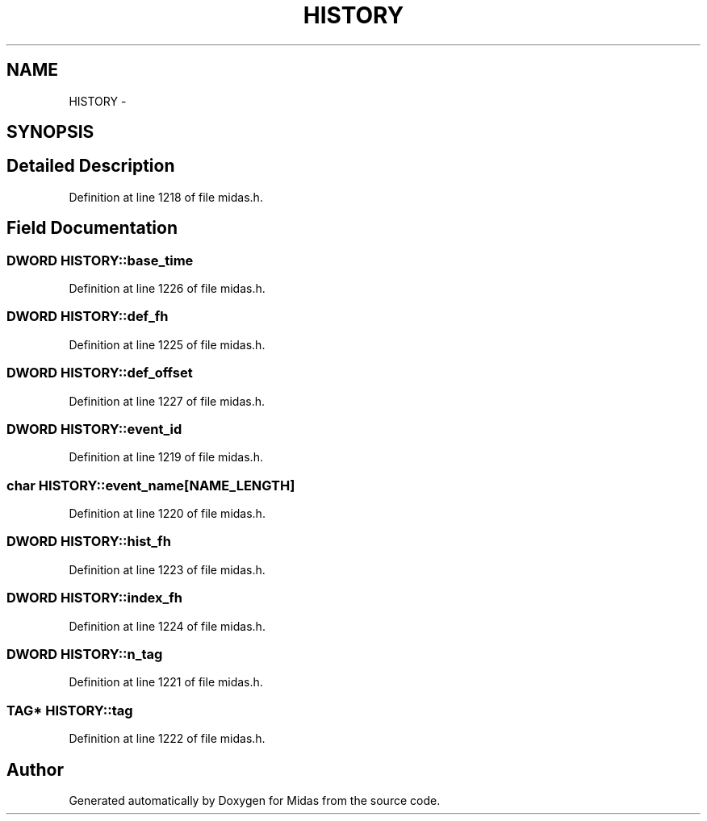 .TH "HISTORY" 3 "31 May 2012" "Version 2.3.0-0" "Midas" \" -*- nroff -*-
.ad l
.nh
.SH NAME
HISTORY \- 
.SH SYNOPSIS
.br
.PP
.SH "Detailed Description"
.PP 
Definition at line 1218 of file midas.h.
.SH "Field Documentation"
.PP 
.SS "\fBDWORD\fP \fBHISTORY::base_time\fP"
.PP
Definition at line 1226 of file midas.h.
.SS "\fBDWORD\fP \fBHISTORY::def_fh\fP"
.PP
Definition at line 1225 of file midas.h.
.SS "\fBDWORD\fP \fBHISTORY::def_offset\fP"
.PP
Definition at line 1227 of file midas.h.
.SS "\fBDWORD\fP \fBHISTORY::event_id\fP"
.PP
Definition at line 1219 of file midas.h.
.SS "char \fBHISTORY::event_name\fP[NAME_LENGTH]"
.PP
Definition at line 1220 of file midas.h.
.SS "\fBDWORD\fP \fBHISTORY::hist_fh\fP"
.PP
Definition at line 1223 of file midas.h.
.SS "\fBDWORD\fP \fBHISTORY::index_fh\fP"
.PP
Definition at line 1224 of file midas.h.
.SS "\fBDWORD\fP \fBHISTORY::n_tag\fP"
.PP
Definition at line 1221 of file midas.h.
.SS "\fBTAG\fP* \fBHISTORY::tag\fP"
.PP
Definition at line 1222 of file midas.h.

.SH "Author"
.PP 
Generated automatically by Doxygen for Midas from the source code.
